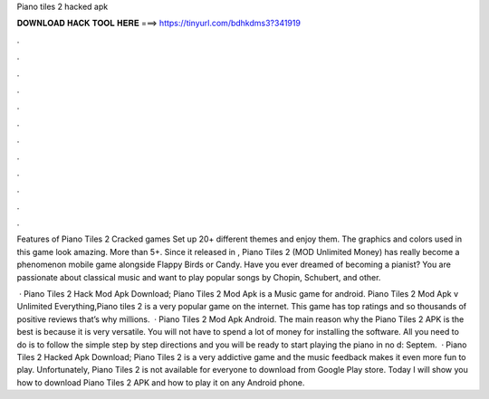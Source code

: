 Piano tiles 2 hacked apk



𝐃𝐎𝐖𝐍𝐋𝐎𝐀𝐃 𝐇𝐀𝐂𝐊 𝐓𝐎𝐎𝐋 𝐇𝐄𝐑𝐄 ===> https://tinyurl.com/bdhkdms3?341919



.



.



.



.



.



.



.



.



.



.



.



.

Features of Piano Tiles 2 Cracked games Set up 20+ different themes and enjoy them. The graphics and colors used in this game look amazing. More than 5+. Since it released in , Piano Tiles 2 (MOD Unlimited Money) has really become a phenomenon mobile game alongside Flappy Birds or Candy. Have you ever dreamed of becoming a pianist? You are passionate about classical music and want to play popular songs by Chopin, Schubert, and other.

 · Piano Tiles 2 Hack Mod Apk Download; Piano Tiles 2 Mod Apk is a Music game for android. Piano Tiles 2 Mod Apk v Unlimited Everything,Piano tiles 2 is a very popular game on the internet. This game has top ratings and so thousands of positive reviews that’s why millions.  · Piano Tiles 2 Mod Apk Android. The main reason why the Piano Tiles 2 APK is the best is because it is very versatile. You will not have to spend a lot of money for installing the software. All you need to do is to follow the simple step by step directions and you will be ready to start playing the piano in no d: Septem.  · Piano Tiles 2 Hacked Apk Download; Piano Tiles 2 is a very addictive game and the music feedback makes it even more fun to play. Unfortunately, Piano Tiles 2 is not available for everyone to download from Google Play store. Today I will show you how to download Piano Tiles 2 APK and how to play it on any Android phone.
